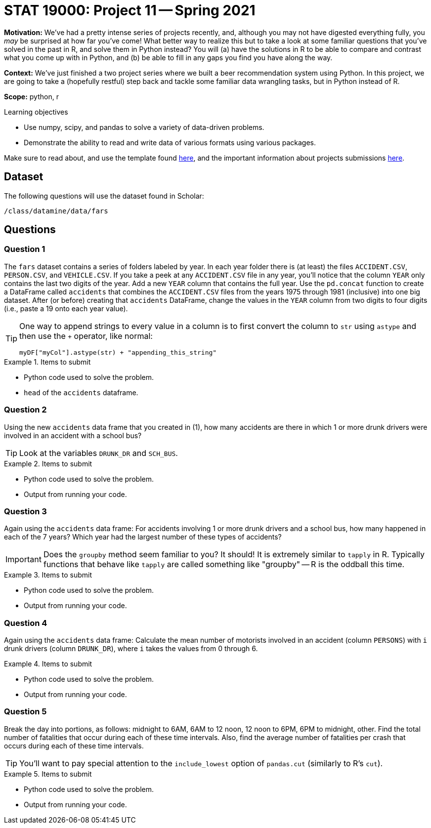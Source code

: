 = STAT 19000: Project 11 -- Spring 2021

**Motivation:** We've had a pretty intense series of projects recently, and, although you may not have digested everything fully, you _may_ be surprised at how far you've come! What better way to realize this but to take a look at some familiar questions that you've solved in the past in R, and solve them in Python instead? You will (a) have the solutions in R to be able to compare and contrast what you come up with in Python, and (b) be able to fill in any gaps you find you have along the way.

**Context:** We've just finished a two project series where we built a beer recommendation system using Python. In this project, we are going to take a (hopefully restful) step back and tackle some familiar data wrangling tasks, but in Python instead of R.

**Scope:** python, r

.Learning objectives
****
- Use numpy, scipy, and pandas to solve a variety of data-driven problems.
- Demonstrate the ability to read and write data of various formats using various packages.
****

Make sure to read about, and use the template found xref:templates.adoc[here], and the important information about projects submissions xref:submissions.adoc[here].

== Dataset

The following questions will use the dataset found in Scholar:

`/class/datamine/data/fars`

== Questions

=== Question 1

The `fars` dataset contains a series of folders labeled by year. In each year folder there is (at least) the files `ACCIDENT.CSV`, `PERSON.CSV`, and `VEHICLE.CSV`. If you take a peek at any `ACCIDENT.CSV` file in any year, you'll notice that the column `YEAR` only contains the last two digits of the year. Add a new `YEAR` column that contains the full year. Use the `pd.concat` function to create a DataFrame called `accidents` that combines the `ACCIDENT.CSV` files from the years 1975 through 1981 (inclusive) into one big dataset. After (or before) creating that `accidents` DataFrame, change the values in the `YEAR` column from two digits to four digits (i.e., paste a 19 onto each year value).

[TIP]
====
One way to append strings to every value in a column is to first convert the column to `str` using `astype` and then use the `+` operator, like normal:

[source,python]
----
myDF["myCol"].astype(str) + "appending_this_string"
----
====

.Items to submit
====
- Python code used to solve the problem.
- `head` of the `accidents` dataframe.
====

=== Question 2

Using the new `accidents` data frame that you created in (1), how many accidents are there in which 1 or more drunk drivers were involved in an accident with a school bus?

[TIP]
====
Look at the variables `DRUNK_DR` and `SCH_BUS`.
====

.Items to submit
====
- Python code used to solve the problem.
- Output from running your code.
====

=== Question 3

Again using the `accidents` data frame: For accidents involving 1 or more drunk drivers and a school bus, how many happened in each of the 7 years? Which year had the largest number of these types of accidents?

[IMPORTANT]
====
Does the `groupby` method seem familiar to you? It should! It is extremely similar to `tapply` in R. Typically functions that behave like `tapply` are called something like "groupby" -- R is the oddball this time.
====

.Items to submit
====
- Python code used to solve the problem.
- Output from running your code.
====

=== Question 4

Again using the `accidents` data frame: Calculate the mean number of motorists involved in an accident (column `PERSONS`) with `i` drunk drivers (column `DRUNK_DR`), where `i` takes the values from 0 through 6.

.Items to submit
====
- Python code used to solve the problem.
- Output from running your code.
====

=== Question 5

Break the day into portions, as follows: midnight to 6AM, 6AM to 12 noon, 12 noon to 6PM, 6PM to midnight, other. Find the total number of fatalities that occur during each of these time intervals. Also, find the average number of fatalities per crash that occurs during each of these time intervals.

[TIP]
====
You'll want to pay special attention to the `include_lowest` option of `pandas.cut` (similarly to R's `cut`).
====

.Items to submit
====
- Python code used to solve the problem.
- Output from running your code.
====